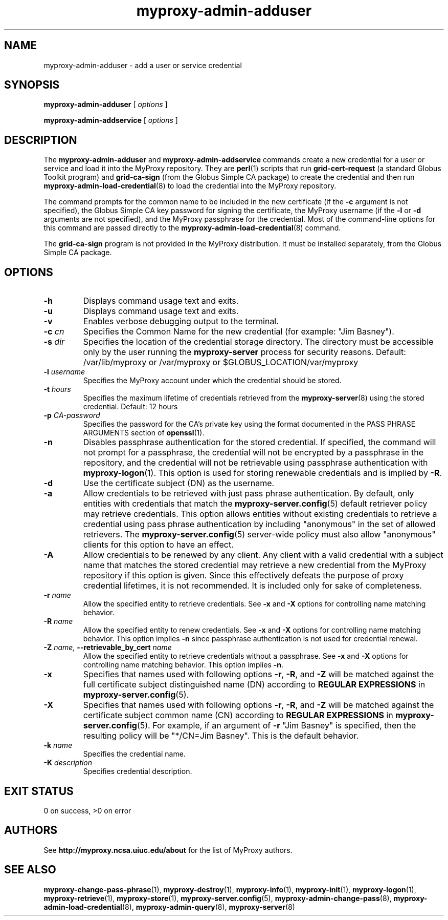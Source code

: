 .TH myproxy-admin-adduser 8 "2011-09-05" "MyProxy" "MyProxy"
.SH NAME
myproxy-admin-adduser \- add a user or service credential
.SH SYNOPSIS
.B myproxy-admin-adduser
[
.I options
]
.P
.B myproxy-admin-addservice
[
.I options
]
.SH DESCRIPTION
The
.B myproxy-admin-adduser
and
.B myproxy-admin-addservice
commands create a new credential for a user or service and load it into the
MyProxy repository.
They are
.BR perl (1)
scripts that run
.B grid-cert-request
(a standard Globus Toolkit program) and
.B grid-ca-sign
(from the Globus Simple CA package)
to create the credential and then run
.BR myproxy-admin-load-credential (8)
to load the credential into the MyProxy repository.
.PP
The command prompts for
the common name to be included in the new certificate
(if the
.B -c
argument is not specified),
the Globus Simple CA key password for signing the certificate,
the MyProxy username
(if the
.B -l
or
.B -d
arguments are not specified), and
the MyProxy passphrase for the credential.
Most of the command-line options for this command
are passed directly to the 
.BR myproxy-admin-load-credential (8)
command.
.PP
The 
.B grid-ca-sign
program is not provided in the MyProxy distribution.
It must be installed separately, from the Globus Simple CA package.
.SH OPTIONS
.TP
.B -h
Displays command usage text and exits.
.TP
.B -u
Displays command usage text and exits.
.TP
.B -v
Enables verbose debugging output to the terminal.
.TP
.BI -c " cn"
Specifies the Common Name for the new credential
(for example: "Jim Basney").
.TP
.BI -s " dir"
Specifies the location of the credential storage directory.
The directory must be accessible only by the user running the 
.B myproxy-server
process for security reasons.
Default: /var/lib/myproxy or /var/myproxy or
$GLOBUS_LOCATION/var/myproxy
.TP
.BI -l " username"
Specifies the MyProxy account under which the credential should be
stored.
.TP
.BI -t " hours"
Specifies the maximum lifetime of credentials retrieved from the
.BR myproxy-server (8)
using the stored credential.  Default: 12 hours
.TP
.BI -p " CA-password"
Specifies the password for the CA's private key using the format
documented in the PASS PHRASE ARGUMENTS
section of 
.BR openssl (1).
.TP
.B -n
Disables passphrase authentication for the stored credential.
If specified, the command will not prompt for a passphrase, 
the credential will not be encrypted by a passphrase in the repository, and
the credential will not be retrievable using passphrase authentication
with
.BR myproxy-logon (1).
This option is used for storing renewable credentials
and is implied by
.BR -R .
.TP
.B -d
Use the certificate subject (DN) as the username.
.TP
.B -a
Allow credentials to be retrieved with just pass phrase authentication.
By default, only entities with credentials that match the
.BR myproxy-server.config (5)
default retriever policy may retrieve credentials.
This option allows entities without existing credentials to retrieve a
credential using pass phrase authentication by including "anonymous"
in the set of allowed retrievers.  The
.BR myproxy-server.config (5)
server-wide policy must also allow "anonymous" clients for this option
to have an effect.
.TP
.B -A
Allow credentials to be renewed by any client.
Any client with a valid credential with a subject name that matches
the stored credential may retrieve a new credential from the MyProxy
repository if this option is given.
Since this effectively defeats the purpose of proxy credential
lifetimes, it is not recommended.  It is included only for sake of
completeness.
.TP
.BI -r " name"
Allow the specified entity to retrieve credentials. See
.B -x
and
.B -X
options for controlling name matching behavior.
.TP
.BI -R " name"
Allow the specified entity to renew credentials. See
.B -x
and
.B -X
options for controlling name matching behavior.
This option implies 
.B -n
since passphrase authentication is not used for credential renewal.
.TP
.BI -Z " name, " --retrievable_by_cert " name"
Allow the specified entity to retrieve credentials without a passphrase. See
.B -x
and
.B -X
options for controlling name matching behavior.
This option implies 
.BR -n .
.TP
.B -x
Specifies that names used with following options 
.BR -r ,
.BR -R ,
and 
.B -Z
will be matched against the full certificate subject distinguished
name (DN) according to 
.B REGULAR EXPRESSIONS
in
.BR myproxy-server.config (5).
.TP
.B -X
Specifies that names used with following options 
.BR -r ,
.BR -R ,
and 
.B -Z
will be matched against the certificate subject common name (CN)
according to 
.B REGULAR EXPRESSIONS
in
.BR myproxy-server.config (5).
For example, if an argument of 
.B -r 
"Jim Basney" is specified,
then the resulting policy will be "*/CN=Jim Basney".
This is the default behavior.
.TP
.BI -k " name"
Specifies the credential name.
.TP
.BI -K " description"
Specifies credential description.
.SH "EXIT STATUS"
0 on success, >0 on error
.SH AUTHORS
See 
.B http://myproxy.ncsa.uiuc.edu/about
for the list of MyProxy authors.
.SH "SEE ALSO"
.BR myproxy-change-pass-phrase (1),
.BR myproxy-destroy (1),
.BR myproxy-info (1),
.BR myproxy-init (1),
.BR myproxy-logon (1),
.BR myproxy-retrieve (1),
.BR myproxy-store (1),
.BR myproxy-server.config (5),
.BR myproxy-admin-change-pass (8),
.BR myproxy-admin-load-credential (8),
.BR myproxy-admin-query (8),
.BR myproxy-server (8)
